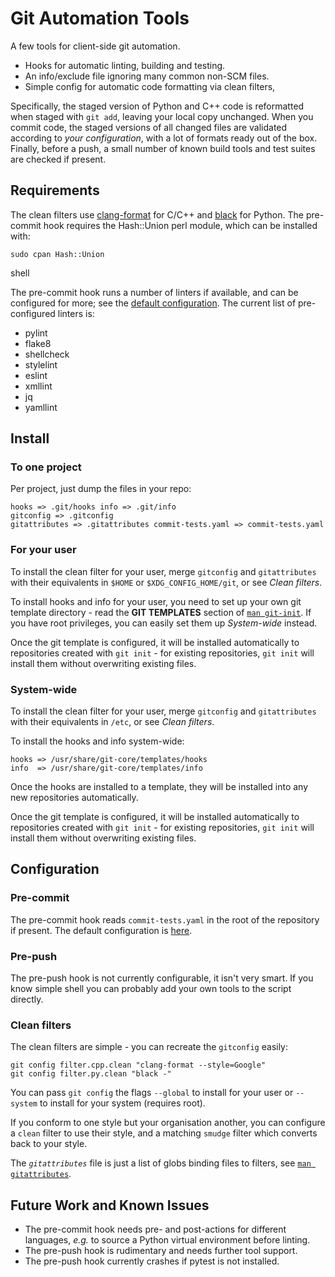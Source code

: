 #+LINK: config    https://github.com/qualiaa/git-automation/blob/master/hooks/pre-commit#L14

* Git Automation Tools
  
A few tools for client-side git automation.

 - Hooks for automatic linting, building and testing.
 - An info/exclude file ignoring many common non-SCM files.
 - Simple config for automatic code formatting via clean filters,

Specifically, the staged version of Python and C++ code is reformatted when
staged with ~git add~, leaving your local copy unchanged. When you commit code,
the staged versions of all changed files are validated according to [[Pre-push][your
configuration]], with a lot of formats ready out of the box. Finally, before a
push, a small number of known build tools and test suites are checked if
present.

** Requirements
   
The clean filters use [[https://www.google.com/search?hl=en&q=clang%20format][clang-format]] for C/C++ and [[https://black.readthedocs.io/en/stable/][black]] for Python. The
pre-commit hook requires the Hash::Union perl module, which can be installed
with:

#+BEGIN_SRC shell
sudo cpan Hash::Union
#+END_SRC shell

The pre-commit hook runs a number of linters if available, and can be configured
for more; see the [[config][default configuration]]. The current list of pre-configured
linters is:

 - pylint
 - flake8
 - shellcheck
 - stylelint
 - eslint
 - xmllint
 - jq
 - yamllint
 
** Install

*** To one project
Per project, just dump the files in your repo:

#+BEGIN_EXAMPLE
hooks => .git/hooks info => .git/info
gitconfig => .gitconfig
gitattributes => .gitattributes commit-tests.yaml => commit-tests.yaml
#+END_EXAMPLE

*** For your user
    
To install the clean filter for your user, merge =gitconfig= and =gitattributes=
with their equivalents in =$HOME= or =$XDG_CONFIG_HOME/git=, or see [[Clean filters]].

To install hooks and info for your user, you need to set up your own git
template directory - read the *GIT TEMPLATES* section of [[https://git-scm.com/docs/git-init][~man git-init~]]. If you
have root privileges, you can easily set them up [[System-wide]] instead.

Once the git template is configured, it will be installed automatically to
repositories created with =git init= - for existing repositories, =git init=
will install them without overwriting existing files.

*** System-wide
    
To install the clean filter for your user, merge =gitconfig= and =gitattributes=
with their equivalents in =/etc=, or see [[Clean filters]].

To install the hooks and info system-wide:

#+BEGIN_EXAMPLE
hooks => /usr/share/git-core/templates/hooks
info  => /usr/share/git-core/templates/info
#+END_EXAMPLE

Once the hooks are installed to a template, they will be installed into any new
repositories automatically.

Once the git template is configured, it will be installed automatically to
repositories created with =git init= - for existing repositories, =git init=
will install them without overwriting existing files.

** Configuration
*** Pre-commit
    
The pre-commit hook reads =commit-tests.yaml= in the root of the repository if
present. The default configuration is [[config][here]].

*** Pre-push
The pre-push hook is not currently configurable, it isn't very smart. If you
know simple shell you can probably add your own tools to the script directly.

*** Clean filters

The clean filters are simple - you can recreate the =gitconfig= easily:

#+BEGIN_SRC shell
  git config filter.cpp.clean "clang-format --style=Google"
  git config filter.py.clean "black -"
#+END_SRC

You can pass ~git config~ the flags =--global= to install for your user or
=--system= to install for your system (requires root).

If you conform to one style but your organisation another, you can configure a
=clean= filter to use their style, and a matching =smudge= filter which converts
back to your style.

The [[.gitattrubutes][=gitattributes=]] file is just a list of globs binding files to filters, see
[[https://git-scm.com/docs/gitattributes][~man gitattributes~]].


** Future Work and Known Issues
  
 - The pre-commit hook needs pre- and post-actions for different languages,
   /e.g./ to source a Python virtual environment before linting.
 - The pre-push hook is rudimentary and needs further tool support.
 - The pre-push hook currently crashes if pytest is not installed.

